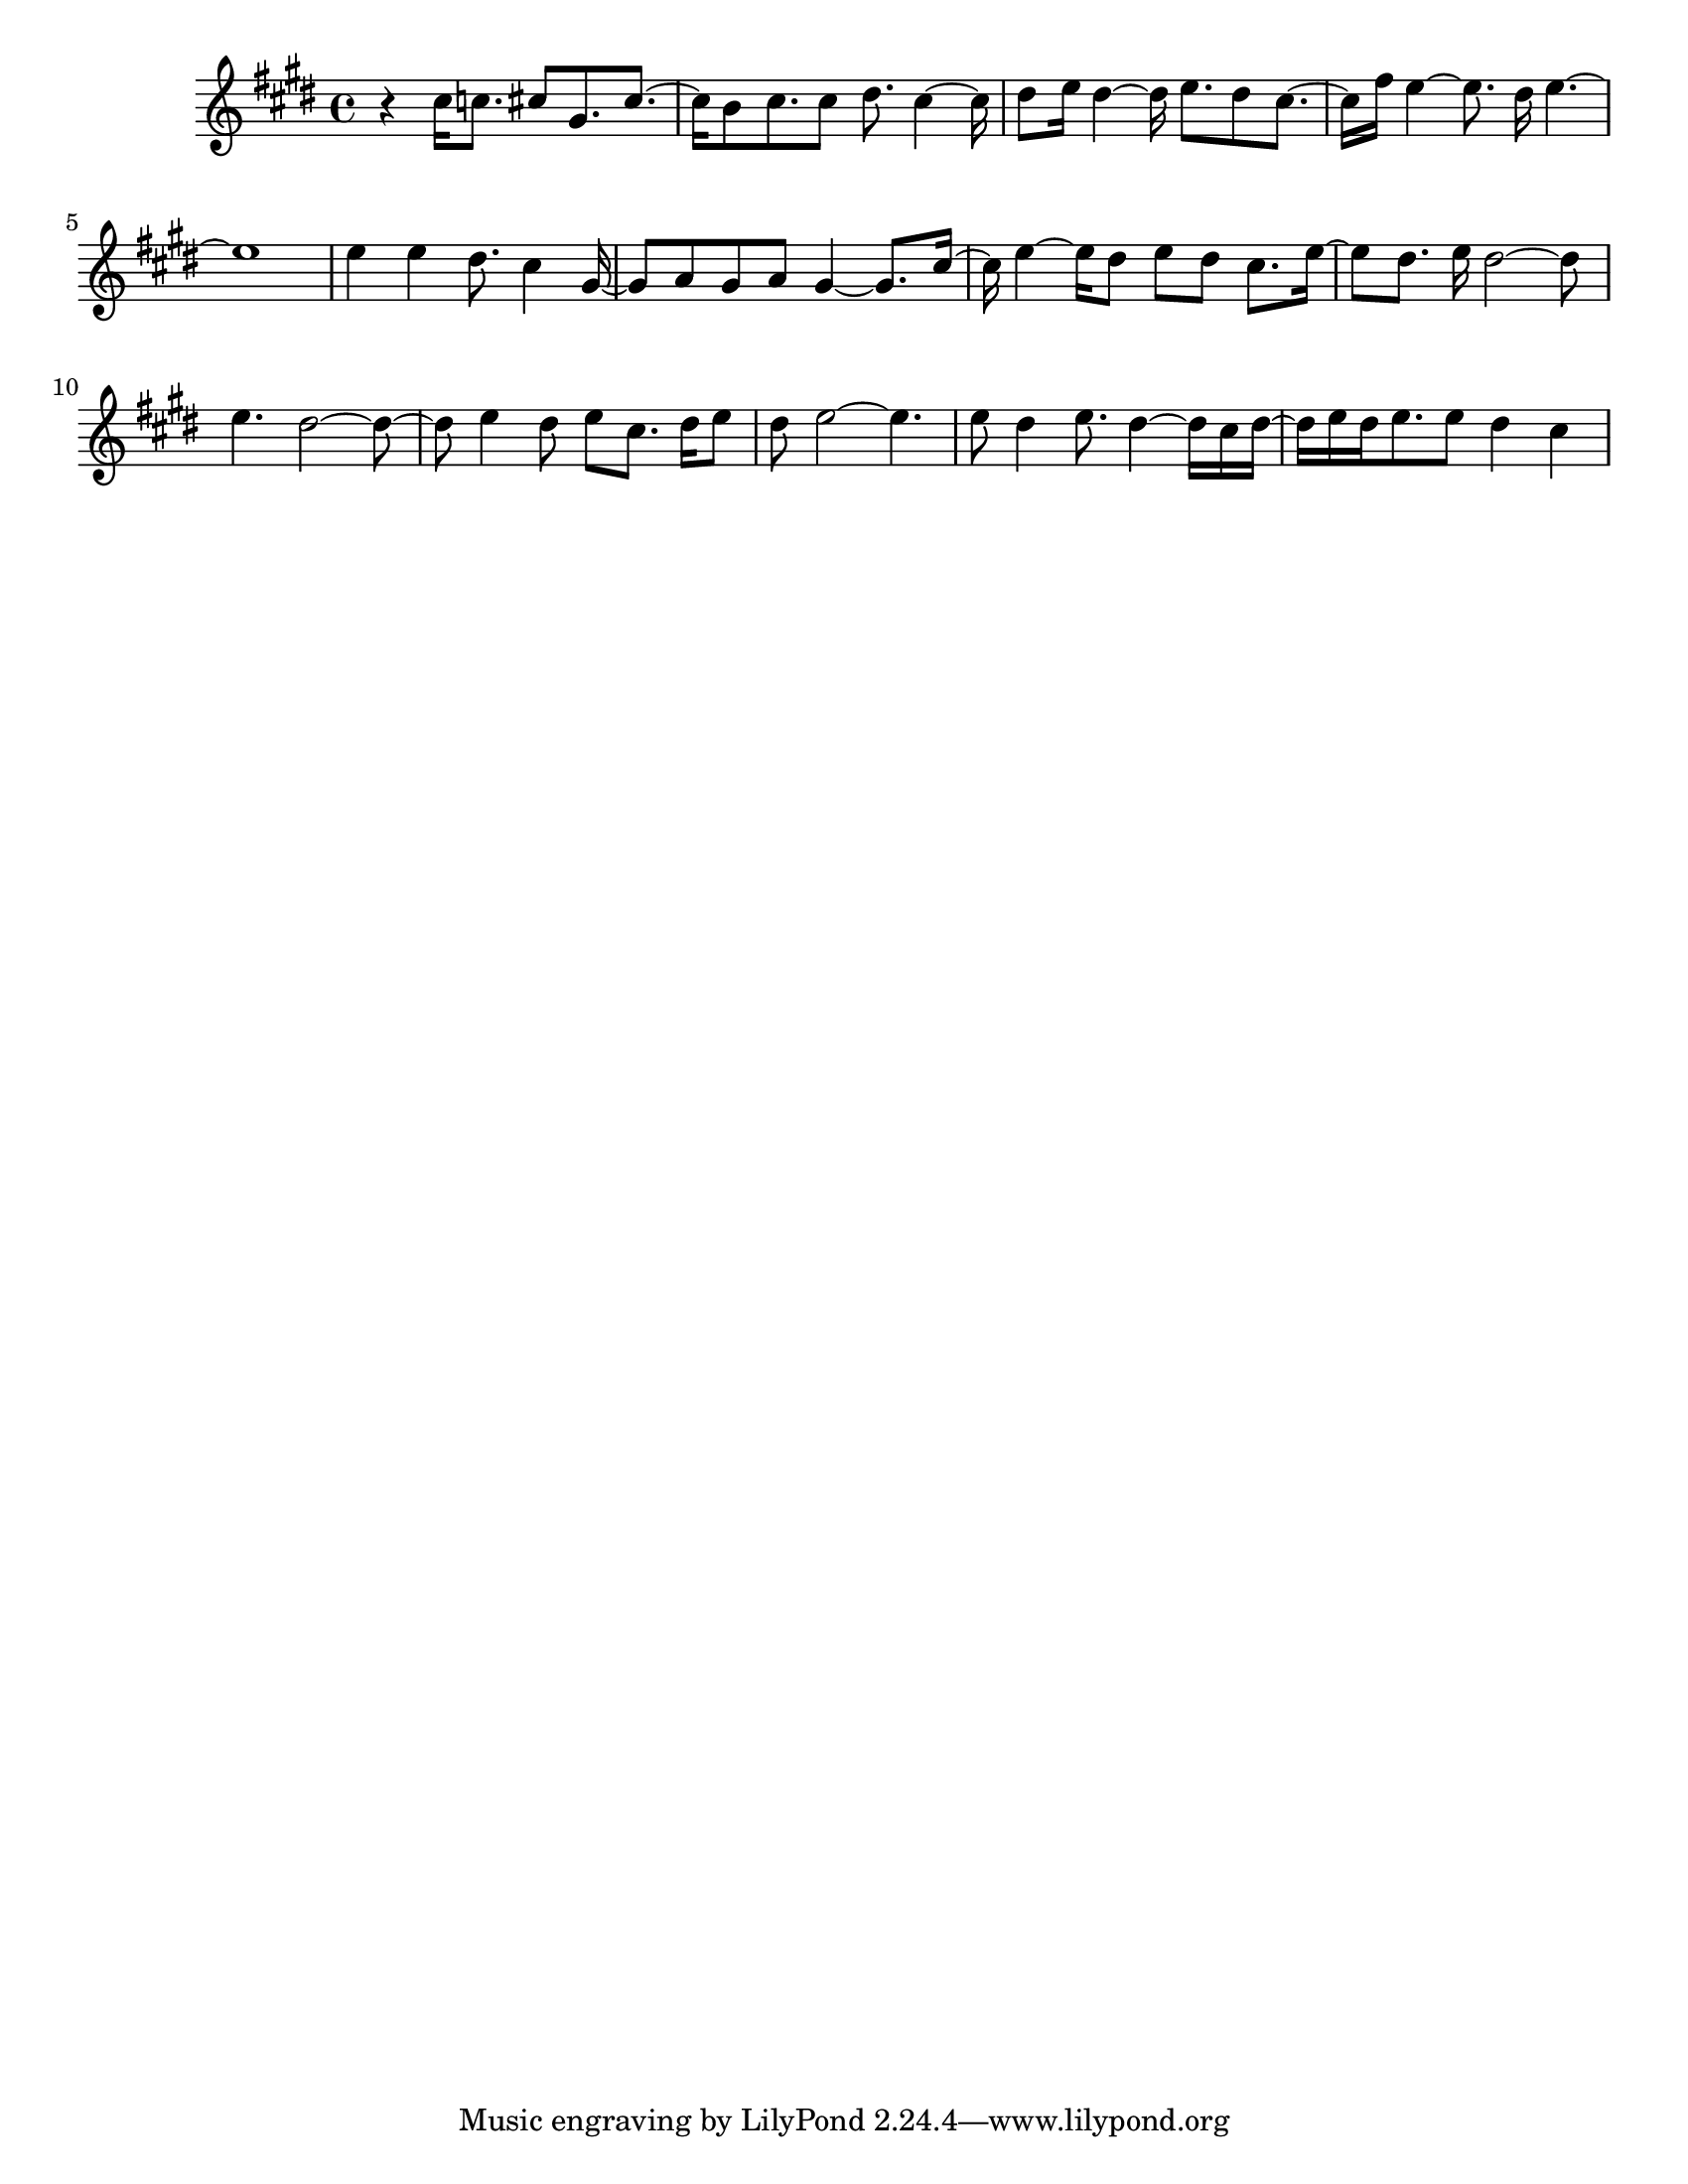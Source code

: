 #(set-default-paper-size "letter")

<<

\new ChordNames {
    \set majorSevenSymbol = \markup { maj7 } 
    \set additionalPitchPrefix = #"add"
    \chordmode {
        s16*224
    }
}

\new Staff { 
    {
        \clef treble
        \key cis \minor
        \time 4/4
        
        r4 cis''16 c''8. cis''8 gis'8. cis''8.~ | cis''16 b'8 cis''8. cis''8 dis''8. cis''4~ cis''16 | dis''8 e''16 dis''4~ dis''16 e''8. dis''8 cis''8.~ | cis''16 fis''16 e''4~ e''8. dis''16 e''4.~ | e''1 | e''4 e''4 dis''8. cis''4 gis'16~ | gis'8 a'8 gis'8 a'8 gis'4~ gis'8. cis''16~ | cis''16 e''4~ e''16 dis''8 e''8 dis''8 cis''8. e''16~ | e''8 dis''8. e''16 dis''2~ dis''8 | e''4. dis''2~ dis''8~ | dis''8 e''4 dis''8 e''8 cis''8. dis''16 e''8 | dis''8 e''2~ e''4. | e''8 dis''4 e''8. dis''4~ dis''16 cis''16 dis''16~ | dis''16 e''16 dis''16 e''8. e''8 dis''4 cis''4
    }
}

>>

\version "2.18.2"